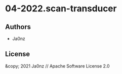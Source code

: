 * 04-2022.scan-transducer

** Authors

- Ja0nz

** License

&copy; 2021 Ja0nz // Apache Software License 2.0
